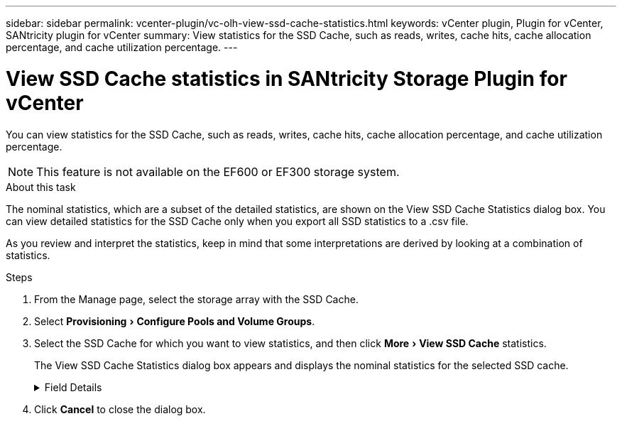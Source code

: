 ---
sidebar: sidebar
permalink: vcenter-plugin/vc-olh-view-ssd-cache-statistics.html
keywords: vCenter plugin, Plugin for vCenter, SANtricity plugin for vCenter
summary: View statistics for the SSD Cache, such as reads, writes, cache hits, cache allocation percentage, and cache utilization percentage.
---

= View SSD Cache statistics in SANtricity Storage Plugin for vCenter
:experimental:
:hardbreaks:
:nofooter:
:icons: font
:linkattrs:
:imagesdir: ../media/


[.lead]
You can view statistics for the SSD Cache, such as reads, writes, cache hits, cache allocation percentage, and cache utilization percentage.

[NOTE]
This feature is not available on the EF600 or EF300 storage system.

.About this task

The nominal statistics, which are a subset of the detailed statistics, are shown on the View SSD Cache Statistics dialog box. You can view detailed statistics for the SSD Cache only when you export all SSD statistics to a .csv file.

As you review and interpret the statistics, keep in mind that some interpretations are derived by looking at a combination of statistics.

.Steps

. From the Manage page, select the storage array with the SSD Cache.
. Select menu:Provisioning[Configure Pools and Volume Groups].
. Select the SSD Cache for which you want to view statistics, and then click menu:More[View SSD Cache] statistics.
+
The View SSD Cache Statistics dialog box appears and displays the nominal statistics for the selected SSD cache.

+
.Field Details
[%collapsible]
====
[cols="25h,~",options="header"]
|===
|Setting |Description

|Reads
|Shows the total number of host reads from the SSD Cache-enabled volumes.
The greater the ratio of Reads to Writes, the better is the operation of the cache.
|Writes
|The total number of host writes to the SSD Cache-enabled volumes.
The greater the ratio of Reads to Writes, the better is the operation of the cache.
|Cache hits
|Shows the number of cache hits.
|Cache hits %
|Shows the percentage of cache hits. This number is derived from Cache Hits / (reads + writes). The cache hit percentage should be greater than 50 percent for effective SSD Cache operation.
|Cache allocation %
|Shows the percentage of SSD Cache storage that is allocated, expressed as a percentage of the SSD Cache storage that is available to this controller and is derived from allocated bytes / available bytes.
|Cache utilization %
|Shows the percentage of SSD Cache storage that contains data from enabled volumes, expressed as a percentage of SSD Cache storage that is allocated. This amount represents the utilization or density of the SSD Cache. Derived from allocated bytes / available bytes.
|Export All
|Exports all SSD Cache statistics to a CSV format. The exported file contains all available statistics for the SSD Cache (both nominal and detailed).
|===
====

. Click *Cancel* to close the dialog box.
